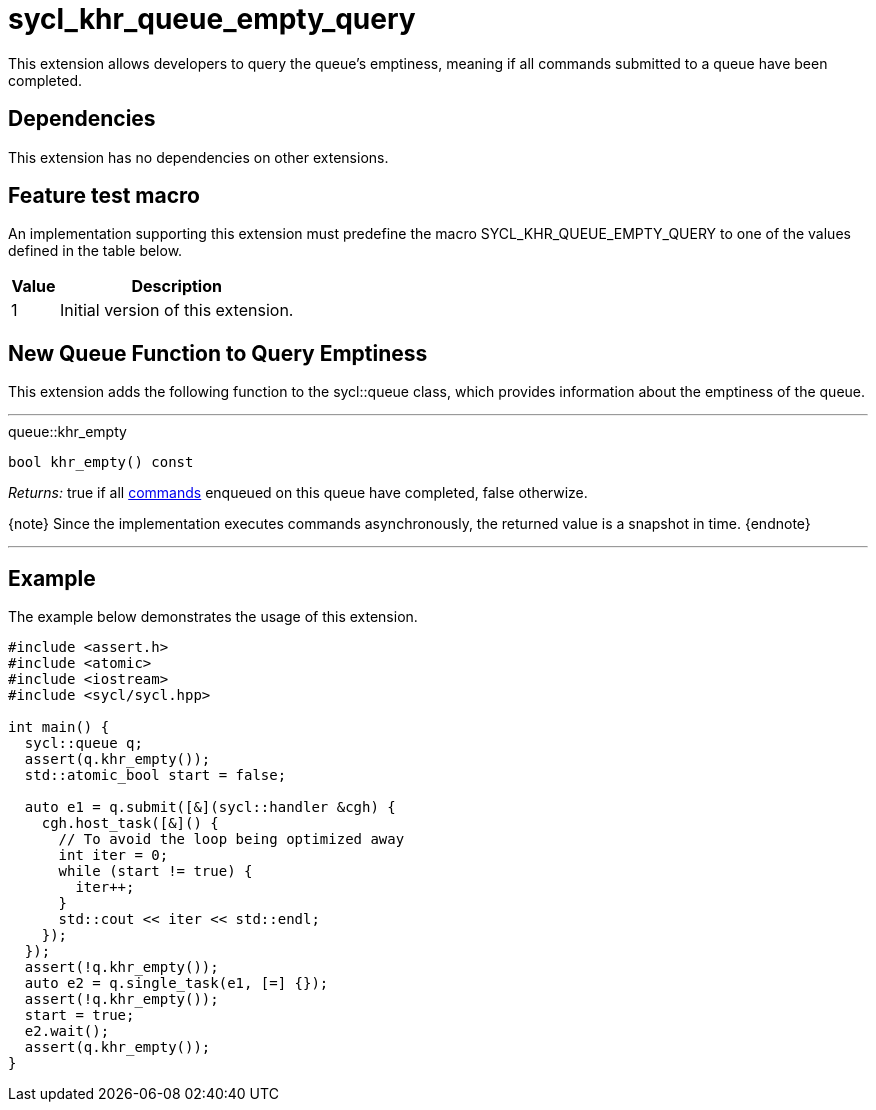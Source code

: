 [[sec:khr-queue-empty-query]]
= sycl_khr_queue_empty_query

This extension allows developers to query the queue's emptiness, meaning if all
commands submitted to a queue have been completed.

[[sec:khr-queue-empty-query-dependencies]]
== Dependencies

This extension has no dependencies on other extensions.

[[sec:khr-queue-empty-query-feature-test]]
== Feature test macro

An implementation supporting this extension must predefine the macro
[code]#SYCL_KHR_QUEUE_EMPTY_QUERY# to one of the values defined in the table
below.

[%header,cols="1,5"]
|===
|Value
|Description

|1
|Initial version of this extension.
|===


[[sec:khr-queue-empty-query-funct]]
== New Queue Function to Query Emptiness

This extension adds the following function to the [code]#sycl::queue# class,
which provides information about the emptiness of the queue.

'''

.[apidef]#queue::khr_empty#
[source,role=synopsis,id=api:queue-khr-empty]
----
bool khr_empty() const
----

_Returns:_ [code]#true# if all <<command,commands>> enqueued on this
queue have completed, [code]#false# otherwize.

{note} Since the implementation executes commands asynchronously, the returned
value is a snapshot in time.
{endnote}

'''

[[sec:khr-queue-empty-query-example]]
== Example

The example below demonstrates the usage of this extension.

[source,,linenums]
----
#include <assert.h>
#include <atomic>
#include <iostream>
#include <sycl/sycl.hpp>

int main() {
  sycl::queue q;
  assert(q.khr_empty());
  std::atomic_bool start = false;

  auto e1 = q.submit([&](sycl::handler &cgh) {
    cgh.host_task([&]() {
      // To avoid the loop being optimized away
      int iter = 0;
      while (start != true) {
        iter++;
      }
      std::cout << iter << std::endl;
    });
  });
  assert(!q.khr_empty());
  auto e2 = q.single_task(e1, [=] {});
  assert(!q.khr_empty());
  start = true;
  e2.wait();
  assert(q.khr_empty());
}
----
